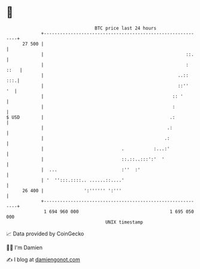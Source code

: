 * 👋

#+begin_example
                                    BTC price last 24 hours                    
                +------------------------------------------------------------+ 
         27 500 |                                                            | 
                |                                                     ::.    | 
                |                                                     : ::   | 
                |                                                  ..::  :::.| 
                |                                                  ::''   '  | 
                |                                                :: '        | 
                |                                                :           | 
   $ USD        |                                               .:           | 
                |                                              .:            | 
                |                                             .:             | 
                |                             .           :...:'             | 
                |                             ::.::..:::':'  '               | 
                |  ...                        :''  :'                        | 
                | '  '':::.::::.. ......::....'                              | 
         26 400 |               ':'''''' ':'''                               | 
                +------------------------------------------------------------+ 
                 1 694 960 000                                  1 695 050 000  
                                        UNIX timestamp                         
#+end_example
📈 Data provided by CoinGecko

🧑‍💻 I'm Damien

✍️ I blog at [[https://www.damiengonot.com][damiengonot.com]]
